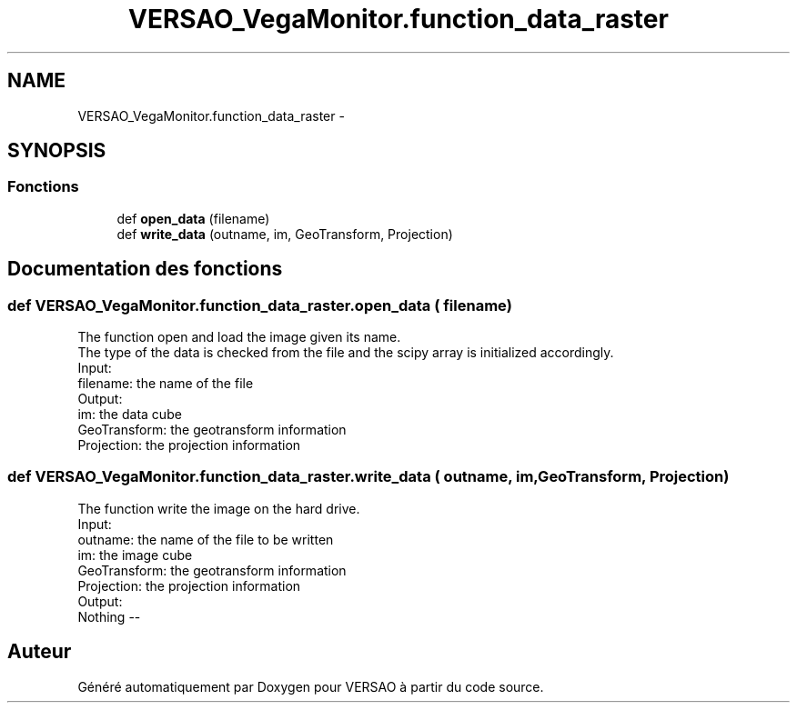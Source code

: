 .TH "VERSAO_VegaMonitor.function_data_raster" 3 "Mercredi 3 Août 2016" "VERSAO" \" -*- nroff -*-
.ad l
.nh
.SH NAME
VERSAO_VegaMonitor.function_data_raster \- 
.SH SYNOPSIS
.br
.PP
.SS "Fonctions"

.in +1c
.ti -1c
.RI "def \fBopen_data\fP (filename)"
.br
.ti -1c
.RI "def \fBwrite_data\fP (outname, im, GeoTransform, Projection)"
.br
.in -1c
.SH "Documentation des fonctions"
.PP 
.SS "def VERSAO_VegaMonitor\&.function_data_raster\&.open_data ( filename)"

.PP
.nf
The function open and load the image given its name. 
The type of the data is checked from the file and the scipy array is initialized accordingly.
Input:
    filename: the name of the file
Output:
    im: the data cube
    GeoTransform: the geotransform information 
    Projection: the projection information

.fi
.PP
 
.SS "def VERSAO_VegaMonitor\&.function_data_raster\&.write_data ( outname,  im,  GeoTransform,  Projection)"

.PP
.nf
The function write the image on the  hard drive.
Input: 
    outname: the name of the file to be written
    im: the image cube
    GeoTransform: the geotransform information 
    Projection: the projection information
Output:
    Nothing --

.fi
.PP
 
.SH "Auteur"
.PP 
Généré automatiquement par Doxygen pour VERSAO à partir du code source\&.
